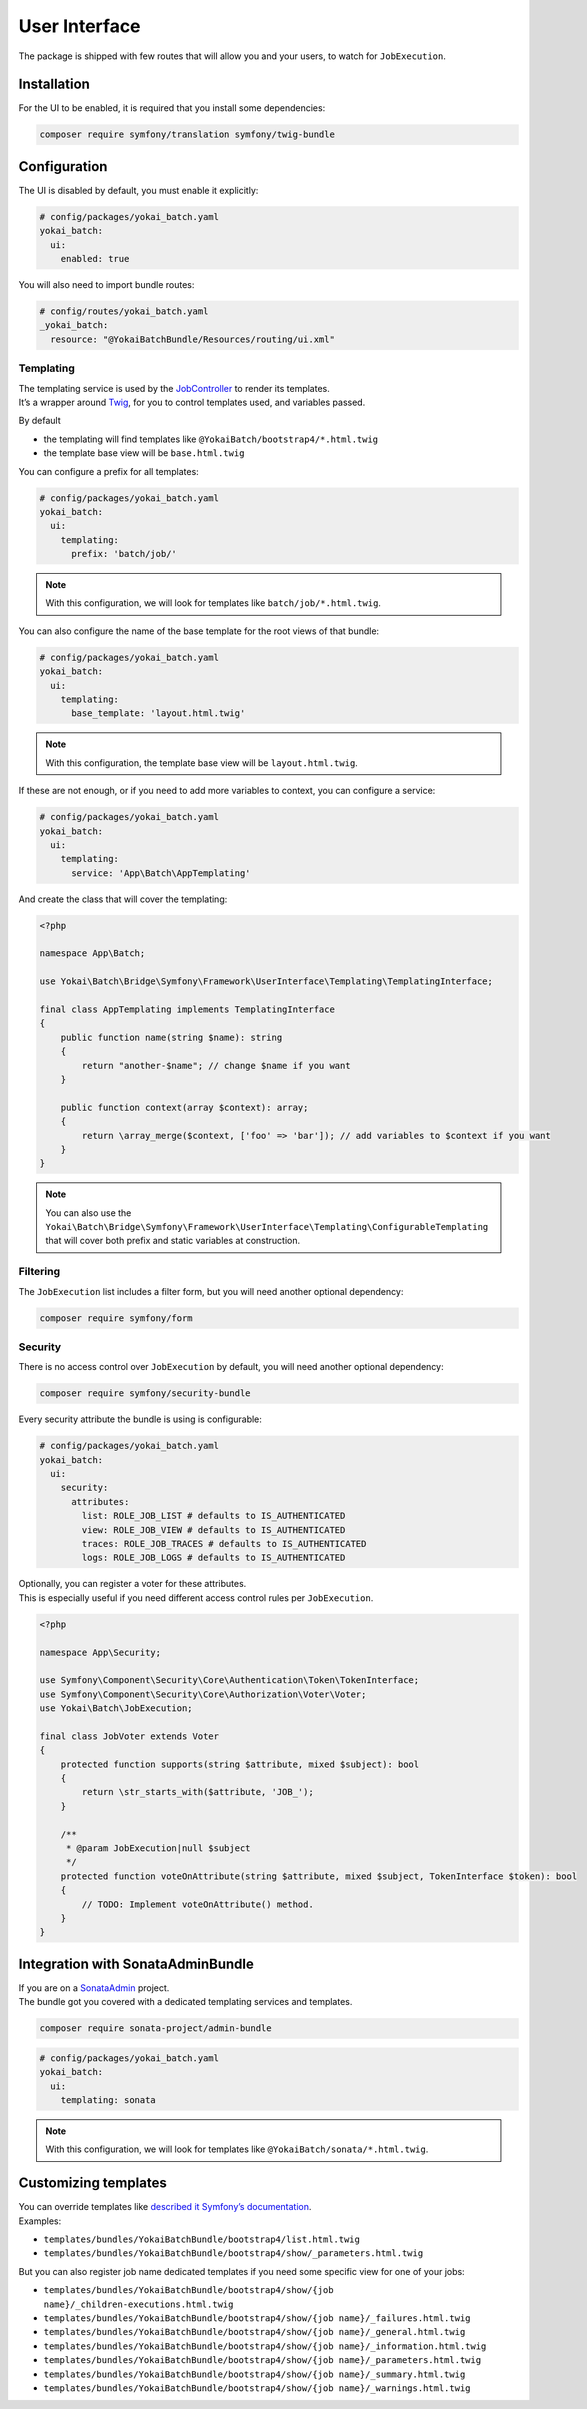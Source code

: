 User Interface
============================================================

The package is shipped with few routes that will allow you and your users, to watch for ``JobExecution``.

.. image:: /_static/images/symfony/ui/bootstrap4-list.png
.. image:: /_static/images/symfony/ui/bootstrap4-details.png
.. image:: /_static/images/symfony/ui/bootstrap4-children.png
.. image:: /_static/images/symfony/ui/bootstrap4-warnings.png

Installation
------------------------------------------------------------

For the UI to be enabled, it is required that you install some dependencies:

.. code-block:: shell

    composer require symfony/translation symfony/twig-bundle

Configuration
------------------------------------------------------------

The UI is disabled by default, you must enable it explicitly:

.. code-block:: yaml

    # config/packages/yokai_batch.yaml
    yokai_batch:
      ui:
        enabled: true

You will also need to import bundle routes:

.. code-block:: yaml

    # config/routes/yokai_batch.yaml
    _yokai_batch:
      resource: "@YokaiBatchBundle/Resources/routing/ui.xml"

Templating
~~~~~~~~~~~~~~~~~~~~~~~~~~~~~~~~~~~~~~~~~~~~~~~~~~~~~~~~~~~~

| The templating service is used by the
  `JobController <https://github.com/yokai-php/batch-symfony-framework/blob/0.x/src/src/UserInterface/Controller/JobController.php>`__
  to render its templates.
| It’s a wrapper around `Twig <https://twig.symfony.com/>`__, for you to control templates used,
  and variables passed.

By default

* the templating will find templates like ``@YokaiBatch/bootstrap4/*.html.twig``
* the template base view will be ``base.html.twig``

You can configure a prefix for all templates:

.. code-block:: yaml

    # config/packages/yokai_batch.yaml
    yokai_batch:
      ui:
        templating:
          prefix: 'batch/job/'

.. note::
   With this configuration, we will look for templates like ``batch/job/*.html.twig``.

You can also configure the name of the base template for the root views of that bundle:

.. code-block:: yaml

    # config/packages/yokai_batch.yaml
    yokai_batch:
      ui:
        templating:
          base_template: 'layout.html.twig'

.. note::
   With this configuration, the template base view will be ``layout.html.twig``.

If these are not enough, or if you need to add more variables to context, you can configure a service:

.. code-block:: yaml

    # config/packages/yokai_batch.yaml
    yokai_batch:
      ui:
        templating:
          service: 'App\Batch\AppTemplating'

And create the class that will cover the templating:

.. code-block:: php

    <?php

    namespace App\Batch;

    use Yokai\Batch\Bridge\Symfony\Framework\UserInterface\Templating\TemplatingInterface;

    final class AppTemplating implements TemplatingInterface
    {
        public function name(string $name): string
        {
            return "another-$name"; // change $name if you want
        }

        public function context(array $context): array;
        {
            return \array_merge($context, ['foo' => 'bar']); // add variables to $context if you want
        }
    }

.. note::
   You can also use the
   ``Yokai\Batch\Bridge\Symfony\Framework\UserInterface\Templating\ConfigurableTemplating``
   that will cover both prefix and static variables at construction.

Filtering
~~~~~~~~~

The ``JobExecution`` list includes a filter form, but you will need another optional dependency:

.. code-block:: shell

    composer require symfony/form

Security
~~~~~~~~

There is no access control over ``JobExecution`` by default, you will need another optional dependency:

.. code-block:: shell

    composer require symfony/security-bundle

Every security attribute the bundle is using is configurable:

.. code-block:: yaml

    # config/packages/yokai_batch.yaml
    yokai_batch:
      ui:
        security:
          attributes:
            list: ROLE_JOB_LIST # defaults to IS_AUTHENTICATED
            view: ROLE_JOB_VIEW # defaults to IS_AUTHENTICATED
            traces: ROLE_JOB_TRACES # defaults to IS_AUTHENTICATED
            logs: ROLE_JOB_LOGS # defaults to IS_AUTHENTICATED

| Optionally, you can register a voter for these attributes.
| This is especially useful if you need different access control rules per ``JobExecution``.

.. code-block:: php

    <?php

    namespace App\Security;

    use Symfony\Component\Security\Core\Authentication\Token\TokenInterface;
    use Symfony\Component\Security\Core\Authorization\Voter\Voter;
    use Yokai\Batch\JobExecution;

    final class JobVoter extends Voter
    {
        protected function supports(string $attribute, mixed $subject): bool
        {
            return \str_starts_with($attribute, 'JOB_');
        }

        /**
         * @param JobExecution|null $subject
         */
        protected function voteOnAttribute(string $attribute, mixed $subject, TokenInterface $token): bool
        {
            // TODO: Implement voteOnAttribute() method.
        }
    }

Integration with SonataAdminBundle
------------------------------------------------------------

| If you are on a
  `SonataAdmin <https://symfony.com/bundles/SonataAdminBundle/current/index.html>`__
  project.
| The bundle got you covered with a dedicated templating services
  and templates.

.. image:: /_static/images/symfony/ui/sonata-list.png
.. image:: /_static/images/symfony/ui/sonata-details.png
.. image:: /_static/images/symfony/ui/sonata-children.png
.. image:: /_static/images/symfony/ui/sonata-warnings.png

.. code-block:: shell

    composer require sonata-project/admin-bundle

.. code-block:: yaml

    # config/packages/yokai_batch.yaml
    yokai_batch:
      ui:
        templating: sonata

.. note::
   With this configuration, we will look for templates like ``@YokaiBatch/sonata/*.html.twig``.

Customizing templates
------------------------------------------------------------

| You can override templates like
  `described it Symfony’s documentation <https://symfony.com/doc/current/bundles/override.html>`__.
| Examples:

* ``templates/bundles/YokaiBatchBundle/bootstrap4/list.html.twig``
* ``templates/bundles/YokaiBatchBundle/bootstrap4/show/_parameters.html.twig``

But you can also register job name dedicated templates if you need some specific view for one of your jobs:

* ``templates/bundles/YokaiBatchBundle/bootstrap4/show/{job name}/_children-executions.html.twig``
* ``templates/bundles/YokaiBatchBundle/bootstrap4/show/{job name}/_failures.html.twig``
* ``templates/bundles/YokaiBatchBundle/bootstrap4/show/{job name}/_general.html.twig``
* ``templates/bundles/YokaiBatchBundle/bootstrap4/show/{job name}/_information.html.twig``
* ``templates/bundles/YokaiBatchBundle/bootstrap4/show/{job name}/_parameters.html.twig``
* ``templates/bundles/YokaiBatchBundle/bootstrap4/show/{job name}/_summary.html.twig``
* ``templates/bundles/YokaiBatchBundle/bootstrap4/show/{job name}/_warnings.html.twig``
